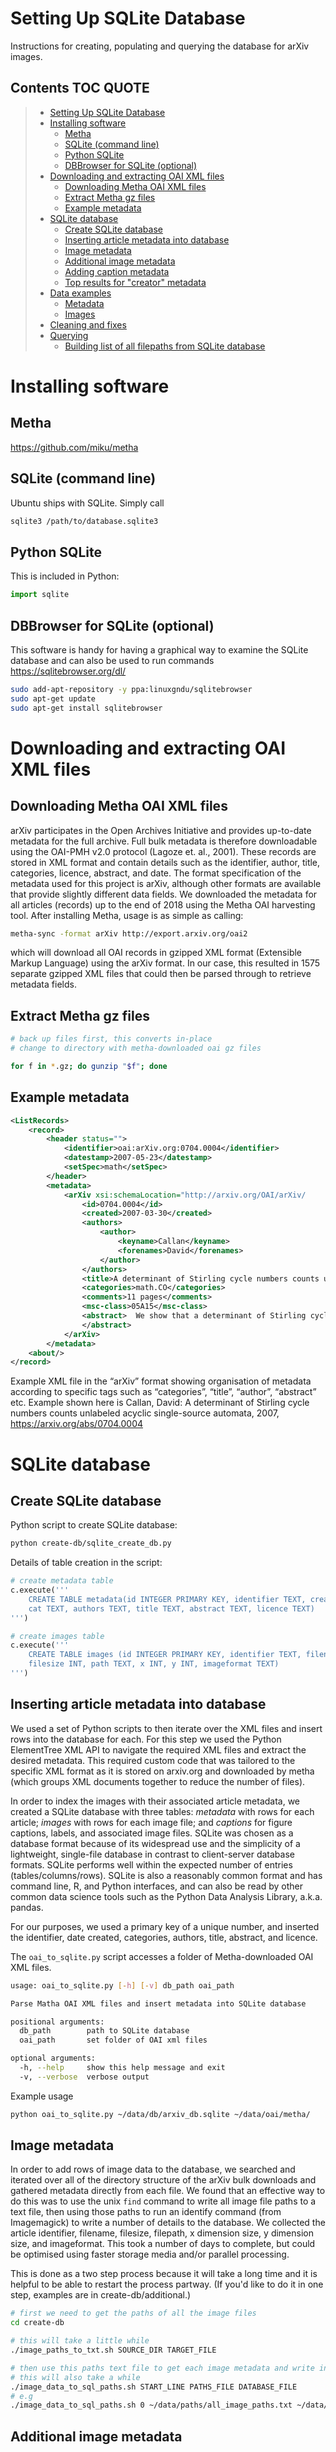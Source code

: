 #+OPTIONS: ^:nil
* Setting Up SQLite Database
Instructions for creating, populating and querying the database for arXiv images.

** Contents :TOC:QUOTE:
#+BEGIN_QUOTE
- [[#setting-up-sqlite-database][Setting Up SQLite Database]]
- [[#installing-software][Installing software]]
  - [[#metha][Metha]]
  - [[#sqlite-command-line][SQLite (command line)]]
  - [[#python-sqlite][Python SQLite]]
  - [[#dbbrowser-for-sqlite-optional][DBBrowser for SQLite (optional)]]
- [[#downloading-and-extracting-oai-xml-files][Downloading and extracting OAI XML files]]
  - [[#downloading-metha-oai-xml-files][Downloading Metha OAI XML files]]
  - [[#extract-metha-gz-files][Extract Metha gz files]]
  - [[#example-metadata][Example metadata]]
- [[#sqlite-database][SQLite database]]
  - [[#create-sqlite-database][Create SQLite database]]
  - [[#inserting-article-metadata-into-database][Inserting article metadata into database]]
  - [[#image-metadata][Image metadata]]
  - [[#additional-image-metadata][Additional image metadata]]
  - [[#adding-caption-metadata][Adding caption metadata]]
  - [[#top-results-for-creator-metadata][Top results for "creator" metadata]]
- [[#data-examples][Data examples]]
  - [[#metadata][Metadata]]
  - [[#images][Images]]
- [[#cleaning-and-fixes][Cleaning and fixes]]
- [[#querying][Querying]]
  - [[#building-list-of-all-filepaths-from-sqlite-database][Building list of all filepaths from SQLite database]]
#+END_QUOTE

* Installing software
** Metha
https://github.com/miku/metha

** SQLite (command line)
Ubuntu ships with SQLite. Simply call

#+BEGIN_SRC bash
sqlite3 /path/to/database.sqlite3
#+END_SRC

** Python SQLite
This is included in Python:

#+BEGIN_SRC python
import sqlite
#+END_SRC

** DBBrowser for SQLite (optional)
This software is handy for having a graphical way to examine the SQLite database and can also be used to run commands
https://sqlitebrowser.org/dl/

#+BEGIN_SRC bash
sudo add-apt-repository -y ppa:linuxgndu/sqlitebrowser
sudo apt-get update
sudo apt-get install sqlitebrowser
#+END_SRC

* Downloading and extracting OAI XML files
** Downloading Metha OAI XML files

arXiv participates in the Open Archives Initiative and provides up-to-date metadata for the full archive. Full bulk metadata is therefore downloadable using the OAI-PMH v2.0 protocol (Lagoze et. al., 2001). These records are stored in XML format and contain details such as the identifier, author, title, categories, licence, abstract, and date. The format specification of the metadata used for this project is arXiv, although other formats are available that provide slightly different data fields. We downloaded the metadata for all articles (records) up to the end of 2018 using the Metha OAI harvesting tool. After installing Metha, usage is as simple as calling:

#+BEGIN_SRC bash
metha-sync -format arXiv http://export.arxiv.org/oai2 
#+END_SRC

which will download all OAI records in gzipped XML format (Extensible Markup Language) using the arXiv format. In our case, this resulted in 1575 separate gzipped XML files that could then be parsed through to retrieve metadata fields.
** Extract Metha gz files

#+BEGIN_SRC bash
# back up files first, this converts in-place
# change to directory with metha-downloaded oai gz files

for f in *.gz; do gunzip "$f"; done
#+END_SRC

** Example metadata
#+BEGIN_SRC xml
<ListRecords>
    <record>
        <header status="">
            <identifier>oai:arXiv.org:0704.0004</identifier>
            <datestamp>2007-05-23</datestamp>
            <setSpec>math</setSpec>
        </header>
        <metadata>
            <arXiv xsi:schemaLocation="http://arxiv.org/OAI/arXiv/                             http://arxiv.org/OAI/arXiv.xsd">
                <id>0704.0004</id>
                <created>2007-03-30</created>
                <authors>
                    <author>
                        <keyname>Callan</keyname>
                        <forenames>David</forenames>
                    </author>
                </authors>
                <title>A determinant of Stirling cycle numbers counts unlabeled acyclic single-source automata</title>
                <categories>math.CO</categories>
                <comments>11 pages</comments>
                <msc-class>05A15</msc-class>
                <abstract>  We show that a determinant of Stirling cycle numbers counts unlabeled acyclic single-source automata. The proof involves a bijection from these automata to certain marked lattice paths and a sign-reversing involution to evaluate the determinant.
                </abstract>
            </arXiv>
        </metadata>
    <about/>
</record>
#+END_SRC

Example XML file in the “arXiv” format showing organisation of metadata according to specific tags such as “categories”, “title”, “author”, “abstract” etc. Example shown here is Callan, David: A determinant of Stirling cycle numbers counts unlabeled acyclic single-source automata, 2007, https://arxiv.org/abs/0704.0004

* SQLite database
** Create SQLite database
Python script to create SQLite database:

#+BEGIN_SRC bash
python create-db/sqlite_create_db.py
#+END_SRC

Details of table creation in the script:

#+BEGIN_SRC Python
# create metadata table
c.execute('''
    CREATE TABLE metadata(id INTEGER PRIMARY KEY, identifier TEXT, created TEXT, \
    cat TEXT, authors TEXT, title TEXT, abstract TEXT, licence TEXT)
''')

# create images table
c.execute('''
    CREATE TABLE images (id INTEGER PRIMARY KEY, identifier TEXT, filename TEXT, \
    filesize INT, path TEXT, x INT, y INT, imageformat TEXT)
''')
#+END_SRC

** Inserting article metadata into database

We used a set of Python scripts to then iterate over the XML files and insert rows into the database for each. For this step we used the Python ElementTree XML API to navigate the required XML files and extract the desired metadata. This required custom code that was tailored to the specific XML format as it is stored on arxiv.org and downloaded by metha (which groups XML documents together to reduce the number of files).

In order to index the images with their associated article metadata, we created a SQLite database with three tables: /metadata/ with rows for each article; /images/ with rows for each image file; and /captions/ for figure captions, labels, and associated image files. SQLite was chosen as a database format because of its widespread use and the simplicity of a lightweight, single-file database in contrast to client-server database formats. SQLite performs well within the expected number of entries (tables/columns/rows). SQLite is also a reasonably common format and has command line, R, and Python interfaces, and can also be read by other common data science tools such as the Python Data Analysis Library, a.k.a. pandas.

For our purposes, we used a primary key of a unique number, and inserted the identifier, date created, categories, authors, title, abstract, and licence. 

The =oai_to_sqlite.py= script accesses a folder of Metha-downloaded OAI XML files.

#+BEGIN_SRC bash
usage: oai_to_sqlite.py [-h] [-v] db_path oai_path

Parse Matha OAI XML files and insert metadata into SQLite database

positional arguments:
  db_path        path to SQLite database
  oai_path       set folder of OAI xml files

optional arguments:
  -h, --help     show this help message and exit
  -v, --verbose  verbose output
#+END_SRC

Example usage
#+BEGIN_SRC bash
python oai_to_sqlite.py ~/data/db/arxiv_db.sqlite ~/data/oai/metha/
#+END_SRC

** Image metadata

In order to add rows of image data to the database, we searched and iterated over all of the directory structure of the arXiv bulk downloads and gathered metadata directly from each file. We found that an effective way to do this was to use the unix =find= command to write all image file paths to a text file, then using those paths to run an identify command (from Imagemagick) to write a number of details to the database. We collected the article identifier, filename, filesize, filepath, x dimension size, y dimension size, and imageformat. This took a number of days to complete, but could be optimised using faster storage media and/or parallel processing.

This is done as a two step process because it will take a long time and it is helpful to be able to restart the process partway. (If you'd like to do it in one step, examples are in create-db/additional.)

#+BEGIN_SRC bash
# first we need to get the paths of all the image files
cd create-db

# this will take a little while
./image_paths_to_txt.sh SOURCE_DIR TARGET_FILE

# then use this paths text file to get each image metadata and write into SQL
# this will also take a while
./image_data_to_sql_paths.sh START_LINE PATHS_FILE DATABASE_FILE
# e.g
./image_data_to_sql_paths.sh 0 ~/data/paths/all_image_paths.txt ~/data/db/arXiv_db.sqlite
#+END_SRC

** Additional image metadata

Additional metadata can be procured from the individual files by accessing the Exif (Exchangeable image file format). Although this could be done at the same time as inserting rows for the images into the database table, we did this at a later stage.

#+BEGIN_SRC bash
python create-db/imagemeta_to_sql_threads.py ~/data/db/arxiv_db_images.sqlite3 ~/arXiv/src_all/
#+END_SRC

This uses the exiftool command to check each file for metadata relating to "software" or "creator". Depending on the file extension, different fields are accessed. These were determined through testing exiftool across a range of file formats and checking which fields might relate to the software used to create or process the images. This is stored in a single column for simplicity, although the metadata may refer to different fields. See the following Python excerpt for the relation between extension and Exif field accessed:

#+BEGIN_SRC Python
n = filename.lower()

if n.endswith(('.eps', '.ps', 'pstex', '.epsf', '.epsi')):
    field = "Creator"
elif n.endswith(('.png')):
    field = "Software"
elif n.endswith(('.pdf')):
    field = "Creator"
elif n.endswith(('.jpg', 'jpeg')):
    field = "Software"
elif n.endswith(('.gif')):
    field = "Comment"
elif n.endswith(('.svg')):
    field = "Desc"
#+END_SRC

Note that a fairly high proportion of images do not have this metadata.

** Adding caption metadata
The /captions/ table was created by iterating through all .tex files and parsing the tex source for figures, captions, and filenames. Our method uses a number of different regular expressions to find particular key parts of the source. This code is specific to this database and unlikely to generalise.
We grabbed the caption for each figure (if there was one), writing the following fields to the database table: unique caption identifier, arXiv identifier, tex file path, figure number, caption text, figure label, filenames of any images used to create that figure (can be more than 1), and image_ids of these images from the /images/ table.

For details see =create-db/get-captions.ipynb= and =create-db/get-captions.py=

Steps:
- create list of tex files (get-captions.ipynb)
- run =get-captions.py= script
- iterate over each .tex file and parse out captions
- insert captions into SQLite database
#+BEGIN_SRC bash
python get-captions.py ~/data/db/arxiv_db_images.sqlite3 tex_paths_src_update.json 2>&1 | tee caption_update_log.txt
#+END_SRC
- create an index of all image identifiers
- find where caption filename matches the filename in the image table and update with ids
#+BEGIN_SRC bash
python get-captions.py ~/data/db/arxiv_db_images.sqlite3 tex_paths_src_update.json -i -n --create_index 2>&1 | tee caption_update_indexes_log.txt
#+END_SRC
** Top results for "creator" metadata
|------------------+---------+-------|
| "creator"        |   total |     % |
|------------------+---------+-------|
| none             | 1997457 | 19.87 |
| MATLAB           |  876177 |  8.72 |
| Mathematica      |  492318 |  4.90 |
| matplotlib       |  491001 |  4.88 |
| IDL              |  404852 |  4.03 |
| gnuplot          |  396484 |  3.94 |
| cairo            |  388108 |  3.86 |
| fig2dev          |  349381 |  3.48 |
| SM               |  268902 |  2.67 |
| ROOT             |  265278 |  2.64 |
| Illustrator      |  263934 |  2.63 |
| Grace            |  237719 |  2.36 |
| dvips            |  232165 |  2.31 |
| TeX              |  209613 |  2.09 |
| GIMP             |  207108 |  2.06 |
| Ghostscript      |  199064 |  1.98 |
| OriginLab        |  168350 |  1.67 |
| HIGZ             |  144720 |  1.44 |
| R                |  143164 |  1.42 |
| PGPLOT           |  128704 |  1.28 |
| ImageMagick      |  123697 |  1.23 |
| CorelDRAW        |   91453 |  0.91 |
| jpeg2ps          |   87546 |  0.87 |
| PScript5         |   77136 |  0.77 |
| Photoshop        |   76648 |  0.76 |
| Acrobat          |   72191 |  0.72 |
| PowerPoint       |   50187 |  0.50 |
| XV               |   47320 |  0.47 |
| Ipe              |   43498 |  0.43 |
| Keynote          |   37964 |  0.38 |
| xmgr             |   37831 |  0.38 |
| PSCRIPT          |   36755 |  0.37 |
| inkscape         |   32036 |  0.32 |
| OmniGraffle      |   30788 |  0.31 |
| LaTeX            |   30473 |  0.30 |
| Preview          |   24770 |  0.25 |
| GraphicConverter |   24124 |  0.24 |
| FreeHEP          |   23621 |  0.23 |
| GTVIRT           |   20680 |  0.21 |
|------------------+---------+-------|

* Data examples
** Metadata
| 1038521 | hep-ph0107222 | 2001-07-20 | hep-ph          | ['Yang, Jian-Jun; ']                                       | Up and Down Quark Contributions...                   | We check the...                                                                 |                                                     |
| 1235851 |     0912.5313 | 2009-12-29 | math.CV math.AG | ['Catanese, Fabrizio; Oguiso, Keiji; Peternell, Thomas; '] | On volume preserving complex structures on real tori | A basic problem in the classification theory of compact complex manifolds is... | http://arxiv.org/licenses/nonexclusive-distrib/1.0/ |
| 1214856 |     1308.0124 | 2013-08-01 | hep-ph hep-th   | ['Rose, Luigi Delle; ']                                    | The Standard Model in a Weak Gravitational...        | The principal goal of the physics of the fundamental interactions is...         | http://arxiv.org/licenses/nonexclusive-distrib/1.   |
** Images
| 4876126 |  cs0007002 | gouala05.eps     | 145239 | ./0007/cs0007002                                                                                          |  663 | 300 | PS  |
| 2209549 |  0906.0725 | belleescan_b.eps | 842045 | ./0906/0906.0725                                                                                          | 1450 | 725 | PS  |
| 6591348 | 1710.10269 | HAT-P-12.pdf     |  78468 | =./1710/1710.10269/figures/figures_from_umserve/chemistry/abundance_change_with_grid_parameter/metallicity= |  566 | 406 | PDF |

* Cleaning and fixes
The database required some cleaning after inserting rows for both metadata and images. Please refer to sqlite-scripts/db_fixes.ipynb

This may be due to article revisions or the metadata harvester missing a few entries, as well as accumulating duplicates if the arXiv OAI data was updated on the server (metha does not sync previous files by default). A small number of images did not have corresponding article metadata. To fix this we used the list of articles without metadata and queried the arXiv OAI server. We then inserted these rows into the metadata table. This has been automated in the notebook.

We also searched the SQLite database for any entries with special characters such as '/' that caused errors in the file insertion. In each arXiv category pre-2007, we removed the forward slash as this could potentially cause problems in how this data is read (this can be added back in as required).

From the list of entries with special characters, many of these images were duplicated within the source upload. We checked that the images were present in the dataset and then manually removed the rows from the SQLite database as well as the files from the dataset. For later searches, we also filtered out any images that have an X or Y dimension of 0 or NULL, indicating that they could not be ready by the Imagemagick identify command.
* Querying
Once both tables have been created, it is then possible to perform SQL queries with a left join to pair the associated metadata with a given image. This allows us to create queries and perform analyses  that would not have been possible with only the bulk download: accessing the image data according to different metadata such as subject categories or date, performing searches, and analysing the image content of the dataset in various ways. The SQLite database provides a convenient and flexible way to perform these queries across the ~10 million images and ~1.5 million articles.

#+BEGIN_SRC SQLite
SELECT images.identifier, metadata.cat,count(images.identifier)    
FROM images
LEFT JOIN metadata ON images.identifier = metadata.identifier
GROUP BY images.identifier
ORDER BY count(images.identifier)
#+END_SRC

For more examples see =sqlite-scripts/db-queries.ipynb=

** Building list of all filepaths from SQLite database

Use the =get_all_image_paths.py= script to read all entries from the SQLite database, build a list of file paths, and write this into a text file. This allows for ease of use when running other scripts and especially for running scripts that might take a very long time or fail, so that it can be restarted at a known point.

#+BEGIN_SRC bash
cd sqlite-scripts
python get_all_image_paths.py
#+END_SRC

